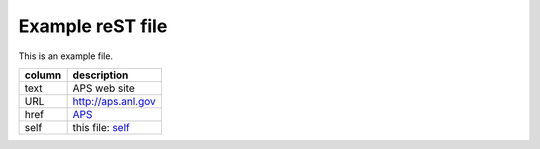 
=================
Example reST file
=================

This is an example file.

.. _self: https://github.com/prjemian/hdf5_files/blob/master/sample.rst

======  ========================
column  description
======  ========================
text    APS web site
URL     http://aps.anl.gov
href    `APS <http://aps.anl.gov>`_
self    this file: self_
======  ========================

